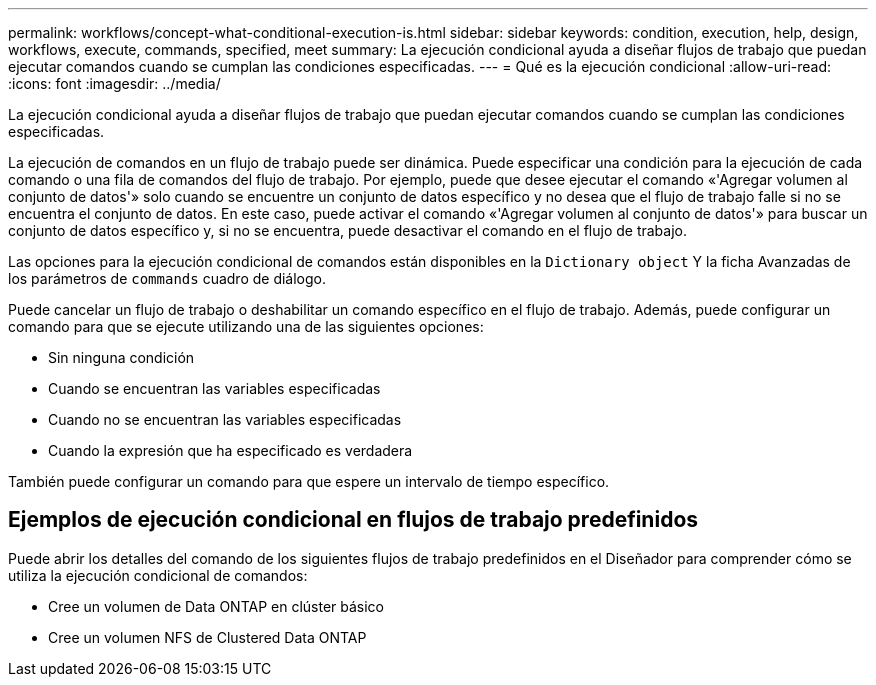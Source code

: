 ---
permalink: workflows/concept-what-conditional-execution-is.html 
sidebar: sidebar 
keywords: condition, execution, help, design, workflows, execute, commands, specified, meet 
summary: La ejecución condicional ayuda a diseñar flujos de trabajo que puedan ejecutar comandos cuando se cumplan las condiciones especificadas. 
---
= Qué es la ejecución condicional
:allow-uri-read: 
:icons: font
:imagesdir: ../media/


[role="lead"]
La ejecución condicional ayuda a diseñar flujos de trabajo que puedan ejecutar comandos cuando se cumplan las condiciones especificadas.

La ejecución de comandos en un flujo de trabajo puede ser dinámica. Puede especificar una condición para la ejecución de cada comando o una fila de comandos del flujo de trabajo. Por ejemplo, puede que desee ejecutar el comando «'Agregar volumen al conjunto de datos'» solo cuando se encuentre un conjunto de datos específico y no desea que el flujo de trabajo falle si no se encuentra el conjunto de datos. En este caso, puede activar el comando «'Agregar volumen al conjunto de datos'» para buscar un conjunto de datos específico y, si no se encuentra, puede desactivar el comando en el flujo de trabajo.

Las opciones para la ejecución condicional de comandos están disponibles en la `Dictionary object` Y la ficha Avanzadas de los parámetros de `commands` cuadro de diálogo.

Puede cancelar un flujo de trabajo o deshabilitar un comando específico en el flujo de trabajo. Además, puede configurar un comando para que se ejecute utilizando una de las siguientes opciones:

* Sin ninguna condición
* Cuando se encuentran las variables especificadas
* Cuando no se encuentran las variables especificadas
* Cuando la expresión que ha especificado es verdadera


También puede configurar un comando para que espere un intervalo de tiempo específico.



== Ejemplos de ejecución condicional en flujos de trabajo predefinidos

Puede abrir los detalles del comando de los siguientes flujos de trabajo predefinidos en el Diseñador para comprender cómo se utiliza la ejecución condicional de comandos:

* Cree un volumen de Data ONTAP en clúster básico
* Cree un volumen NFS de Clustered Data ONTAP

